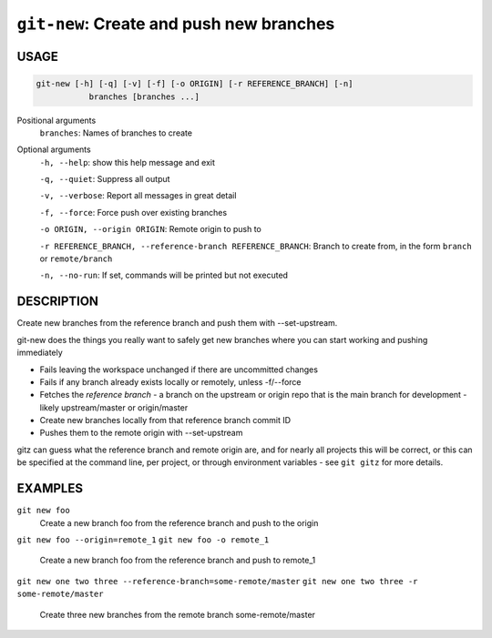 ``git-new``: Create and push new branches
-----------------------------------------

USAGE
=====

.. code-block:: bash

    git-new [-h] [-q] [-v] [-f] [-o ORIGIN] [-r REFERENCE_BRANCH] [-n]
               branches [branches ...]

Positional arguments
  ``branches``: Names of branches to create

Optional arguments
  ``-h, --help``: show this help message and exit

  ``-q, --quiet``: Suppress all output

  ``-v, --verbose``: Report all messages in great detail

  ``-f, --force``: Force push over existing branches

  ``-o ORIGIN, --origin ORIGIN``: Remote origin to push to

  ``-r REFERENCE_BRANCH, --reference-branch REFERENCE_BRANCH``: Branch to create from, in the form ``branch`` or ``remote/branch``

  ``-n, --no-run``: If set, commands will be printed but not executed

DESCRIPTION
===========

Create new branches from the reference branch and push them with
--set-upstream.

git-new does the things you really want to safely get new branches
where you can start working and pushing immediately

- Fails leaving the workspace unchanged if there are uncommitted changes

- Fails if any branch already exists locally or remotely, unless -f/--force

- Fetches the *reference branch* - a branch on the upstream or origin repo that
  is the main branch for development - likely upstream/master or origin/master

- Create new branches locally from that reference branch commit ID

- Pushes them to the remote origin with --set-upstream

gitz can guess what the reference branch and remote origin are, and for
nearly all projects this will be correct, or this can be specified at the
command line, per project, or through environment variables - see ``git gitz``
for more details.

EXAMPLES
========

``git new foo``
   Create a new branch foo from the reference branch and push to the origin

``git new foo --origin=remote_1``
``git new foo -o remote_1``
   Create a new branch foo from the reference branch and push to remote_1

``git new one two three --reference-branch=some-remote/master``
``git new one two three -r some-remote/master``
   Create three new branches from the remote branch some-remote/master
